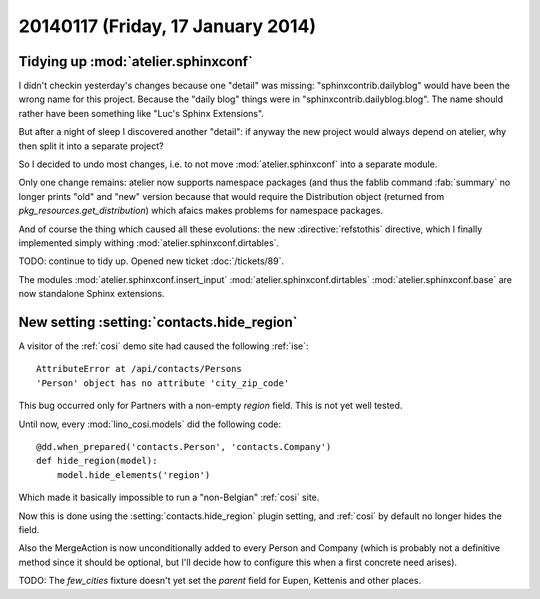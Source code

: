 ==================================
20140117 (Friday, 17 January 2014)
==================================

Tidying up :mod:`atelier.sphinxconf`
------------------------------------

I didn't checkin yesterday's changes because one "detail" was missing:
"sphinxcontrib.dailyblog" would have been the wrong name for this
project. Because the "daily blog" things were in
"sphinxcontrib.dailyblog.blog". The name should rather have been
something like "Luc's Sphinx Extensions".

But after a night of sleep I discovered another "detail":
if anyway the new project would always depend on atelier, 
why then split it into a separate project?

So I decided to undo most changes, i.e. to not move
:mod:`atelier.sphinxconf` into a separate module.

Only one change remains: atelier now supports namespace packages (and
thus the fablib command :fab:`summary` no longer prints "old" and
"new" version because that would require the Distribution object
(returned from `pkg_resources.get_distribution`) which afaics makes
problems for namespace packages.

And of course the thing which caused all these evolutions: the new
:directive:`refstothis` directive, which I finally implemented simply 
withing :mod:`atelier.sphinxconf.dirtables`.

TODO: continue to tidy up.
Opened new ticket :doc:`/tickets/89`.

The modules 
:mod:`atelier.sphinxconf.insert_input`
:mod:`atelier.sphinxconf.dirtables`
:mod:`atelier.sphinxconf.base`
are now standalone Sphinx extensions.



New setting :setting:`contacts.hide_region`
-------------------------------------------

A visitor of the :ref:`cosi` demo site had caused the 
following :ref:`ise`::

  AttributeError at /api/contacts/Persons
  'Person' object has no attribute 'city_zip_code'

This bug occurred only for Partners with a non-empty 
`region` field. This is not yet well tested.

Until now, every :mod:`lino_cosi.models` did the following code::

    @dd.when_prepared('contacts.Person', 'contacts.Company')
    def hide_region(model):
        model.hide_elements('region')

Which made it basically impossible to run a "non-Belgian" :ref:`cosi` 
site.

Now this is done using the :setting:`contacts.hide_region` 
plugin setting, and :ref:`cosi` by default no longer 
hides the field.

Also the MergeAction is now unconditionally added to every Person and
Company (which is probably not a definitive method since it should be
optional, but I'll decide how to configure this when a first concrete
need arises).

TODO: The `few_cities` fixture doesn't yet set the `parent` field for 
Eupen,  Kettenis and other places.
